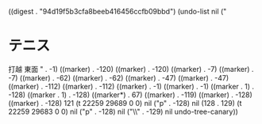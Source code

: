 
((digest . "94d19f5b3cfa8beeb416456ccfb09bbd") (undo-list nil ("
* テニス
  SCHEDULED: <2016-03-26 土 15:00-18:00>
  :PROPERTIES:
  :ID:       dd83d122-3b24-435d-b2d8-9ec57887fe70
  :END:
  打越 東面
" . -1) ((marker) . -120) ((marker) . -120) ((marker) . -7) ((marker) . -7) ((marker) . -62) ((marker) . -62) ((marker) . -47) ((marker) . -47) ((marker) . -112) ((marker) . -112) ((marker) . -1) ((marker) . -1) ((marker . 1) . -128) ((marker . 1) . -128) ((marker*) . 67) ((marker) . -119) ((marker) . -128) ((marker) . -128) 121 (t 22259 29689 0 0) nil ("p" . -128) nil (128 . 129) (t 22259 29683 0 0) nil ("p" . -128) nil ("\\" . -129) nil undo-tree-canary))
